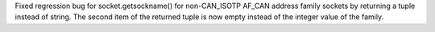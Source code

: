 Fixed regression bug for socket.getsockname() for non-CAN_ISOTP AF_CAN
address family sockets by returning a tuple instead of string. The second
item of the returned tuple is now empty instead of the integer value of the
family.
